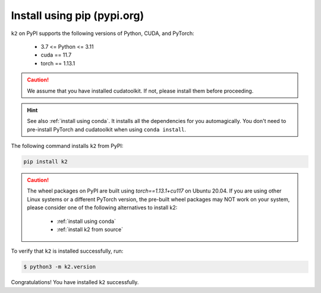 Install using pip (pypi.org)
============================


``k2`` on PyPI supports the following versions of Python, CUDA, and PyTorch:

  - 3.7 <= Python <= 3.11
  - cuda == 11.7
  - torch == 1.13.1

.. caution::

  We assume that you have installed cudatoolkit.
  If not, please install them before proceeding.

.. hint::

  See also :ref:`install using conda`. It installs all the dependencies for you
  automagically. You don't need to pre-install PyTorch and cudatoolkit when using
  ``conda install``.

The following command installs ``k2`` from PyPI:

.. code-block:: bash

  pip install k2

.. Caution::

  The wheel packages on PyPI are built using `torch==1.13.1+cu117` on Ubuntu 20.04.
  If you are using other Linux systems or a different PyTorch version, the
  pre-built wheel packages may NOT work on your system, please consider one of
  the following alternatives to install k2:

      - :ref:`install using conda`
      - :ref:`install k2 from source`

To verify that ``k2`` is installed successfully, run:

.. code-block::

  $ python3 -m k2.version

Congratulations! You have installed ``k2`` successfully.
